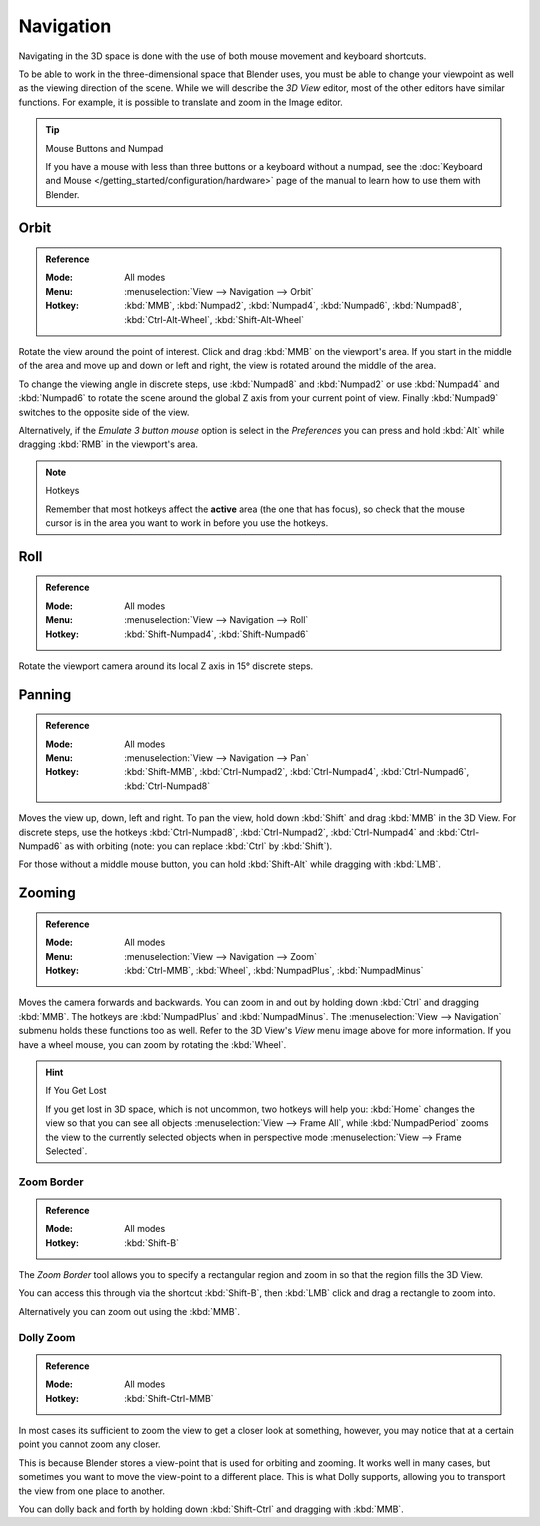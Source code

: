 
**********
Navigation
**********

Navigating in the 3D space is done with the use of both mouse movement and keyboard shortcuts.

To be able to work in the three-dimensional space that Blender uses,
you must be able to change your viewpoint as well as the viewing direction of the scene.
While we will describe the *3D View* editor, most of the other editors have similar functions.
For example, it is possible to translate and zoom in the Image editor.

.. tip:: Mouse Buttons and Numpad

   If you have a mouse with less than three buttons or a keyboard without a numpad,
   see the :doc:`Keyboard and Mouse </getting_started/configuration/hardware>`
   page of the manual to learn how to use them with Blender.


Orbit
=====

.. admonition:: Reference
   :class: refbox

   :Mode:      All modes
   :Menu:      :menuselection:`View --> Navigation --> Orbit`
   :Hotkey:    :kbd:`MMB`, :kbd:`Numpad2`, :kbd:`Numpad4`, :kbd:`Numpad6`,
               :kbd:`Numpad8`, :kbd:`Ctrl-Alt-Wheel`, :kbd:`Shift-Alt-Wheel`

Rotate the view around the point of interest.
Click and drag :kbd:`MMB` on the viewport's area.
If you start in the middle of the area and move up and down or left and right,
the view is rotated around the middle of the area.

To change the viewing angle in discrete steps, use :kbd:`Numpad8` and :kbd:`Numpad2`
or use :kbd:`Numpad4` and :kbd:`Numpad6`
to rotate the scene around the global Z axis from your current point of view.
Finally :kbd:`Numpad9` switches to the opposite side of the view.

Alternatively, if the *Emulate 3 button mouse* option is select in the *Preferences*
you can press and hold :kbd:`Alt` while dragging :kbd:`RMB` in the viewport's area.

.. note:: Hotkeys

   Remember that most hotkeys affect the **active** area (the one that has focus),
   so check that the mouse cursor is in the area you want to work in before you use the hotkeys.

.. seealso::

   - :ref:`Orbit Style Preference <prefs-input-orbit-style>`
   - :ref:`Auto-Perspective Preference <prefs-interface-auto-perspective>`


Roll
====

.. admonition:: Reference
   :class: refbox

   :Mode:      All modes
   :Menu:      :menuselection:`View --> Navigation --> Roll`
   :Hotkey:    :kbd:`Shift-Numpad4`, :kbd:`Shift-Numpad6`

Rotate the viewport camera around its local Z axis in 15° discrete steps.


Panning
=======

.. admonition:: Reference
   :class: refbox

   :Mode:      All modes
   :Menu:      :menuselection:`View --> Navigation --> Pan`
   :Hotkey:    :kbd:`Shift-MMB`, :kbd:`Ctrl-Numpad2`, :kbd:`Ctrl-Numpad4`,
               :kbd:`Ctrl-Numpad6`, :kbd:`Ctrl-Numpad8`

Moves the view up, down, left and right.
To pan the view, hold down :kbd:`Shift` and drag :kbd:`MMB` in the 3D View.
For discrete steps, use the hotkeys :kbd:`Ctrl-Numpad8`, :kbd:`Ctrl-Numpad2`,
:kbd:`Ctrl-Numpad4` and :kbd:`Ctrl-Numpad6` as with orbiting
(note: you can replace :kbd:`Ctrl` by :kbd:`Shift`).

For those without a middle mouse button,
you can hold :kbd:`Shift-Alt` while dragging with :kbd:`LMB`.


Zooming
=======

.. admonition:: Reference
   :class: refbox

   :Mode:      All modes
   :Menu:      :menuselection:`View --> Navigation --> Zoom`
   :Hotkey:    :kbd:`Ctrl-MMB`, :kbd:`Wheel`, :kbd:`NumpadPlus`, :kbd:`NumpadMinus`

Moves the camera forwards and backwards.
You can zoom in and out by holding down :kbd:`Ctrl` and dragging :kbd:`MMB`.
The hotkeys are :kbd:`NumpadPlus` and :kbd:`NumpadMinus`.
The :menuselection:`View --> Navigation` submenu holds these functions too as well.
Refer to the 3D View's *View* menu image above for more information.
If you have a wheel mouse, you can zoom by rotating the :kbd:`Wheel`.

.. hint:: If You Get Lost

   If you get lost in 3D space, which is not uncommon, two hotkeys will help you:
   :kbd:`Home` changes the view so that you can see all objects :menuselection:`View --> Frame All`,
   while :kbd:`NumpadPeriod` zooms the view to the currently selected objects when 
   in perspective mode :menuselection:`View --> Frame Selected`.


.. _3dview-nav-zoom-border:

Zoom Border
-----------

.. admonition:: Reference
   :class: refbox

   :Mode:      All modes
   :Hotkey:    :kbd:`Shift-B`

The *Zoom Border* tool allows you to specify a rectangular region and zoom in so
that the region fills the 3D View.

You can access this through via the shortcut :kbd:`Shift-B`,
then :kbd:`LMB` click and drag a rectangle to zoom into.

Alternatively you can zoom out using the :kbd:`MMB`.


.. _3dview-nav-zoom-dolly:

Dolly Zoom
----------

.. admonition:: Reference
   :class: refbox

   :Mode:      All modes
   :Hotkey:    :kbd:`Shift-Ctrl-MMB`

In most cases its sufficient to zoom the view to get a closer look at something,
however, you may notice that at a certain point you cannot zoom any closer.

This is because Blender stores a view-point that is used for orbiting and zooming.
It works well in many cases, but sometimes you want to move the view-point to a different place.
This is what Dolly supports, allowing you to transport the view from one place to another.

You can dolly back and forth by holding down :kbd:`Shift-Ctrl` and dragging with :kbd:`MMB`.
